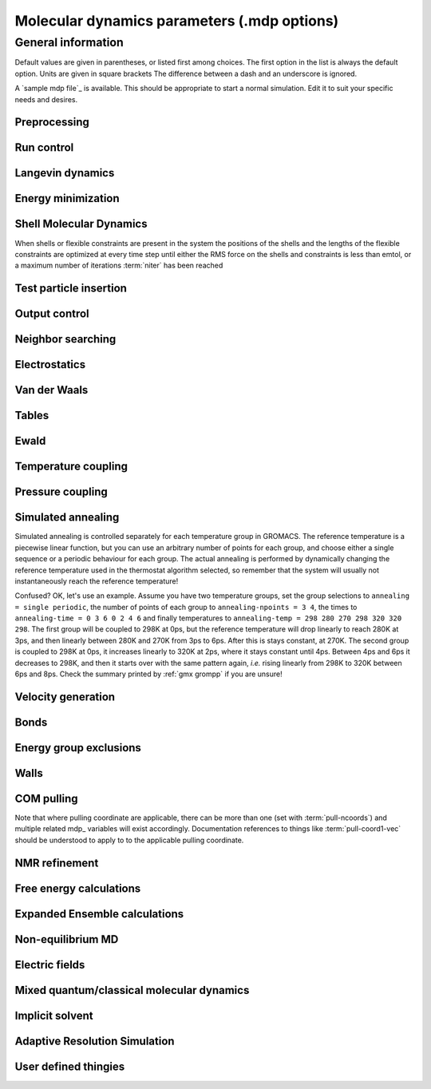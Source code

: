 Molecular dynamics parameters (.mdp options)
============================================

General information
-------------------
Default values are given in parentheses, or listed first among choices. The first option in the list is always the default option. Units are given in square brackets The difference between a dash and an underscore is ignored.

A `sample mdp file`_ is available. This should be appropriate to start a normal simulation. Edit it to suit your specific needs and desires.


Preprocessing
^^^^^^^^^^^^^

.. glossary::

    include
        directories to include in your topology. Format: ``-I/home/john/mylib -I../otherlib``

    define
        defines to pass to the preprocessor, default is no defines. You can use any defines to control options in your customized topology files. Options that act on existing top_ file mechanisms include

            ``-DFLEXIBLE`` will use flexible water instead of rigid water into your topology, this can be useful for normal mode analysis.

            ``-DPOSRES`` will trigger the inclusion of ``posre.itp`` into your topology, used for implementing position restraints.


Run control
^^^^^^^^^^^

.. glossary::

    integrator
        (Despite the name, this list includes algorithms that are not actually integrators over time. :term:`steep` and all entries following it are in this category)

        .. glossary::

            md
                A leap-frog algorithm for integrating Newton's equations of motion.

            md-vv
                A velocity Verlet algorithm for integrating Newton's equations of motion. For constant NVE simulations started from corresponding points in the same trajectory, the trajectories are analytically, but not binary, identical to the :term:`md` leap-frog integrator. The the kinetic energy, which is determined from the whole step velocities and is therefore slightly too high. The advantage of this integrator is more accurate, reversible Nose-Hoover and Parrinello-Rahman coupling integration based on Trotter expansion, as well as (slightly too small) full step velocity output. This all comes at the cost off extra computation, especially with constraints and extra communication in parallel. Note that for nearly all production simulations the :term:`md` integrator is accurate enough.

            md-vv-avek
                A velocity Verlet algorithm identical to :term:`md-vv`, except that the kinetic energy is determined as the average of the two half step kinetic energies as in the :term:`md` integrator, and this thus more accurate. With Nose-Hoover and/or Parrinello-Rahman coupling this comes with a slight increase in computational cost.

            sd
                An accurate and efficient leap-frog stochastic dynamics integrator. With constraints, coordinates needs to be constrained twice per integration step. Depending on the computational cost of the force calculation, this can take a significant part of the simulation time. The temperature for one or more groups of atoms (:term:`tc-grps`) is set with :term:`ref-t`, the inverse friction constant for each group is set with :term:`tau-t`. The parameter :term:`tcoupl` is ignored. The random generator is initialized with :term:`ld-seed`. When used as a thermostat, an appropriate value for :term:`tau-t` is 2 ps, since this results in a friction that is lower than the internal friction of water, while it is high enough to remove excess heat NOTE: temperature deviations decay twice as fast as with a Berendsen thermostat with the same :term:`tau-t`.

            sd2
                This used to be the default sd integrator, but is now deprecated. Four Gaussian random numbers are required per coordinate per step. With constraints, the temperature will be slightly too high.

            bd
                An Euler integrator for Brownian or position Langevin dynamics, the velocity is the force divided by a friction coefficient (:term:`bd-fric`) plus random thermal noise (:term:`ref-t`). When :term:`bd-fric` is 0, the friction coefficient for each particle is calculated as mass/ :term:`tau-t`, as for the integrator :term:`sd`. The random generator is initialized with :term:`ld-seed`.

            steep
                 A steepest descent algorithm for energy minimization. The maximum step size is :term:`emstep`, the tolerance is :term:`emtol`.

            cg
                 A conjugate gradient algorithm for energy minimization, the tolerance is :term:`emtol`. CG is more efficient when a steepest descent step is done every once in a while, this is determined by :term:`nstcgsteep`. For a minimization prior to a normal mode analysis, which requires a very high accuracy, GROMACS should be compiled in double precision.

            l-bfgs
                 A quasi-Newtonian algorithm for energy minimization according to the low-memory Broyden-Fletcher-Goldfarb-Shanno approach. In practice this seems to converge faster than Conjugate Gradients, but due to the correction steps necessary it is not (yet) parallelized.

            nm
                 Normal mode analysis is performed on the structure in the tpr_ file. GROMACS should be compiled in double precision.

            tpi
                 Test particle insertion. The last molecule in the topology is the test particle. A trajectory must be provided to ``mdrun -rerun``. This trajectory should not contain the molecule to be inserted. Insertions are performed :term:`nsteps` times in each frame at random locations and with random orientiations of the molecule. When :term:`nstlist` is larger than one, :term:`nstlist` insertions are performed in a sphere with radius :term:`rtpi` around a the same random location using the same neighborlist (and the same long-range energy when :term:`rvdw` or :term:`rcoulomb` > :term:`rlist`, which is only allowed for single-atom molecules). Since neighborlist construction is expensive, one can perform several extra insertions with the same list almost for free. The random seed is set with :term:`ld-seed`. The temperature for the Boltzmann weighting is set with :term:`ref-t`, this should match the temperature of the simulation of the original trajectory. Dispersion correction is implemented correctly for TPI. All relevant quantities are written to the file specified with ``mdrun -tpi``. The distribution of insertion energies is written to the file specified with ``mdrun -tpid``. No trajectory or energy file is written. Parallel TPI gives identical results to single-node TPI. For charged molecules, using PME with a fine grid is most accurate and also efficient, since the potential in the system only needs to be calculated once per frame.

            tpic
                Test particle insertion into a predefined cavity location. The procedure is the same as for :term:`tpi`, except that one coordinate extra is read from the trajectory, which is used as the insertion location. The molecule to be inserted should be centered at 0,0,0. Gromacs does not do this for you, since for different situations a different way of centering might be optimal. Also :term:`rtpi` sets the radius for the sphere around this location. Neighbor searching is done only once per frame, :term:`nstlist` is not used. Parallel :term:`tpic` gives identical results to single-rank :term:`tpic`.

    tinit
        (0) \[ps\]
        starting time for your run (only makes sense for time-based integrators)

    dt
        (0.001) \[ps\]
        time step for integration (only makes sense for time-based integrators)

    nsteps
        (0)
        maximum number of steps to integrate or minimize, -1 is no maximum

    init-step
        (0)
        The starting step. The time at an step i in a run is calculated as: t = :term:`tinit` + :term:`dt` * (:term:`init-step` + i). The free-energy lambda is calculated as: lambda = :term:`init-lambda` + :term:`delta-lambda` * (:term:`init-step` + i). Also non-equilibrium MD parameters can depend on the step number. Thus for exact restarts or redoing part of a run it might be necessary to set :term:`init-step` to the step number of the restart frame. :ref:`gmx convert-tpr` does this automatically.

    comm-mode
        Linear
            Remove center of mass translation

        Angular
            Remove center of mass translation and rotation around the center of mass

        None
            No restriction on the center of mass motion

    nstcomm
        (100) \[steps\]
        frequency for center of mass motion removal

    comm-grps
        group(s) for center of mass motion removal, default is the whole system


Langevin dynamics
^^^^^^^^^^^^^^^^^

.. glossary::

    bd-fric
        (0) \[amu ps-1\]
        Brownian dynamics friction coefficient. When :term:`bd-fric` is 0, the friction coefficient for each particle is calculated as mass/ :term:`tau-t`.

    ld-seed
        (-1) \[integer\]
        used to initialize random generator for thermal noise for stochastic and Brownian dynamics. When :term:`ld-seed` is set to -1, a pseudo random seed is used. When running BD or SD on multiple processors, each processor uses a seed equal to :term:`ld-seed` plus the processor number.


Energy minimization
^^^^^^^^^^^^^^^^^^^

.. glossary::

    emtol
        (10.0) \[kJ mol-1 nm-1\]
        the minimization is converged when the maximum force is smaller than this value

    emstep
        (0.01) \[nm\]
        initial step-size

    nstcgsteep
        (1000) \[steps\]
        frequency of performing 1 steepest descent step while doing conjugate gradient energy minimization.

    nbfgscorr
        (10)
        Number of correction steps to use for L-BFGS minimization. A higher number is (at least theoretically) more accurate, but slower.


Shell Molecular Dynamics
^^^^^^^^^^^^^^^^^^^^^^^^

When shells or flexible constraints are present in the system the positions of the shells and the lengths of the flexible constraints are optimized at every
time step until either the RMS force on the shells and constraints is less than emtol, or a maximum number of iterations :term:`niter` has been reached

.. glossary::

    emtol
        (10.0) \[kJ mol-1 nm-1\]
        the minimization is converged when the maximum force is smaller than this value. For shell MD this value should be 1.0 at most, but since the variable is used for energy minimization as well the default is 10.0.

    niter
        (20)
        maximum number of iterations for optimizing the shell positions and the flexible constraints.

    fcstep
        (0) \[ps^2\]
        the step size for optimizing the flexible constraints. Should be chosen as mu/(d2V/dq2) where mu is the reduced mass of two particles in a flexible constraint and d2V/dq2 is the second derivative of the potential in the constraint direction. Hopefully this number does not differ too much between the flexible constraints, as the number of iterations and thus the runtime is very sensitive to fcstep. Try several values!


Test particle insertion
^^^^^^^^^^^^^^^^^^^^^^^

.. glossary::
    rtpi
        (0.05) \[nm\]
        the test particle insertion radius, see integrators :term:`tpi` and :term:`tpic`


Output control
^^^^^^^^^^^^^^

.. glossary::

    nstxout
        (0) \[steps\]
        number of steps that elapse between writing coordinates to output trajectory file, the last coordinates are always written

    nstvout
        (0) \[steps\]
        number of steps that elapse between writing velocities to output trajectory, the last velocities are always written

    nstfout
        (0) \[steps\]
        number of steps that elapse between writing forces to output trajectory.

    nstlog
        (1000) \[steps\]
        number of steps that elapse between writing energies to the log file, the last energies are always written

    nstcalcenergy
        (100)
        number of steps that elapse between calculating the energies, 0 is never. This option is only relevant with dynamics. With a twin-range cut-off setup :term:`nstcalcenergy` should be equal to or a multiple of :term:`nstlist`. This option affects the performance in parallel simulations, because calculating energies requires global communication between all processes which can become a bottleneck at high parallelization.

    nstenergy
        (1000) \[steps\]
        number of steps that else between writing energies to energy file, the last energies are always written, should be a multiple of :term:`nstcalcenergy`. Note that the exact sums and fluctuations over all MD steps modulo :term:`nstcalcenergy` are stored in the energy file, so :ref:`gmx energy` can report exact energy averages and fluctuations also when :term:`nstenergy` > 1

    nstxout-compressed
        (0) \[steps\]
        number of steps that elapse between writing position coordinates using lossy compression

    compressed-x-precision
        (1000) \[real\]
        precision with which to write to the compressed trajectory file

    compressed-x-grps
        group(s) to write to the compressed trajectory file, by default the whole system is written (if :term:`nstxout-compressed` > 0)

    energygrps
        group(s) to write to energy file


Neighbor searching
^^^^^^^^^^^^^^^^^^

.. glossary::

    cutoff-scheme

        .. glossary::

            Verlet
                Generate a pair list with buffering. The buffer size is automatically set based on :term:`verlet-buffer-tolerance`, unless this is set to -1, in which case :term:`rlist` will be used. This option has an explicit, exact cut-off at :term:`rvdw` equal to :term:`rcoulomb`. Currently only cut-off, reaction-field, PME electrostatics and plain LJ are supported. Some :ref:`gmx mdrun` functionality is not yet supported with the :term:`Verlet` scheme, but :ref:`gmx grompp` checks for this. Native GPU acceleration is only supported with :term:`Verlet`. With GPU-accelerated PME or with separate PME ranks, :ref:`gmx mdrun` will automatically tune the CPU/GPU load balance by scaling :term:`rcoulomb` and the grid spacing. This can be turned off with ``mdrun -notunepme``. :term:`Verlet` is faster than :term:`group` when there is no water, or if :term:`group` would use a pair-list buffer to conserve energy.

            group
                Generate a pair list for groups of atoms. These groups correspond to the charge groups in the topology. This was the only cut-off treatment scheme before version 4.6, and is **deprecated in 5.0**. There is no explicit buffering of the pair list. This enables efficient force calculations for water, but energy is only conserved when a buffer is explicitly added.

    nstlist
        \(10) \[steps\]

        >0
            Frequency to update the neighbor list (and the long-range forces, when using twin-range cut-offs). When this is 0, the neighbor list is made only once. With energy minimization the neighborlist will be updated for every energy evaluation when :term:`nstlist` is greater than 0. With :term:`Verlet` and :term:`verlet-buffer-tolerance` set, :term:`nstlist` is actually a minimum value and :ref:`gmx mdrun` might increase it, unless it is set to 1. With parallel simulations and/or non-bonded force calculation on the GPU, a value of 20 or 40 often gives the best performance. With :term:`group` and non-exact cut-off's, :term:`nstlist` will affect the accuracy of your simulation and it can not be chosen freely.

        0
            The neighbor list is only constructed once and never updated. This is mainly useful for vacuum simulations in which all particles see each other.

        <0
            Unused.

    nstcalclr
        (-1) \[steps\]
        Controls the period between calculations of long-range forces when using the group cut-off scheme.

        1
            Calculate the long-range forces every single step. This is useful to have separate neighbor lists with buffers for electrostatics and Van der Waals interactions, and in particular it makes it possible to have the Van der Waals cutoff longer than electrostatics (useful *e.g.* with PME). However, there is no point in having identical long-range cutoffs for both interaction forms and update them every step - then it will be slightly faster to put everything in the short-range list.

        >1
            Calculate the long-range forces every :term:`nstcalclr` steps and use a multiple-time-step integrator to combine forces. This can now be done more frequently than :term:`nstlist` since the lists are stored, and it might be a good idea *e.g.* for Van der Waals interactions that vary slower than electrostatics.

        \-1
            Calculate long-range forces on steps where neighbor searching is performed. While this is the default value, you might want to consider updating the long-range forces more frequently.

        Note that twin-range force evaluation might be enabled automatically by PP-PME load balancing. This is done in order to maintain the chosen Van der Waals interaction radius even if the load balancing is changing the electrostatics cutoff. If the mdp_ file already specifies twin-range interactions (*e.g.* to evaluate Lennard-Jones interactions with a longer cutoff than the PME electrostatics every 2-3 steps), the load balancing will have also a small effect on Lennard-Jones, since the short-range cutoff (inside which forces are evaluated every step) is changed.

    ns-type
        grid
            Make a grid in the box and only check atoms in neighboring grid cells when constructing a new neighbor list every :term:`nstlist` steps. In large systems grid search is much faster than simple search.

        simple
            Check every atom in the box when constructing a new neighbor list every :term:`nstlist` steps (only with :term:`group` cut-off scheme).

    pbc
        xyz
            Use periodic boundary conditions in all directions.

        no
            Use no periodic boundary conditions, ignore the box. To simulate without cut-offs, set all cut-offs and :term:`nstlist` to 0. For best performance without cut-offs on a single MPI rank, set :term:`nstlist` to zero and :term:`ns-type` =simple.

        xy
            Use periodic boundary conditions in x and y directions only. This works only with :term:`ns-type` =grid and can be used in combination with walls_. Without walls or with only one wall the system size is infinite in the z direction. Therefore pressure coupling or Ewald summation methods can not be used. These disadvantages do not apply when two walls are used.

    periodic-molecules
        no
            molecules are finite, fast molecular PBC can be used

        yes
            for systems with molecules that couple to themselves through the periodic boundary conditions, this requires a slower PBC algorithm and molecules are not made whole in the output

    verlet-buffer-tolerance
        (0.005) \[kJ/mol/ps\]
        Useful only with the :term:`Verlet` :term:`cutoff-scheme`. This sets the maximum allowed error for pair interactions per particle caused by the Verlet buffer, which indirectly sets :term:`rlist`. As both :term:`nstlist` and the Verlet buffer size are fixed (for performance reasons), particle pairs not in the pair list can occasionally get within the cut-off distance during :term:`nstlist` -1 steps. This causes very small jumps in the energy. In a constant-temperature ensemble, these very small energy jumps can be estimated for a given cut-off and :term:`rlist`. The estimate assumes a homogeneous particle distribution, hence the errors might be slightly underestimated for multi-phase systems. For longer pair-list life-time (:term:`nstlist` -1) * :term:`dt` the buffer is overestimated, because the interactions between particles are ignored. Combined with cancellation of errors, the actual drift of the total energy is usually one to two orders of magnitude smaller. Note that the generated buffer size takes into account that the GROMACS pair-list setup leads to a reduction in the drift by a factor 10, compared to a simple particle-pair based list. Without dynamics (energy minimization etc.), the buffer is 5% of the cut-off. For NVE simulations the initial temperature is used, unless this is zero, in which case a buffer of 10% is used. For NVE simulations the tolerance usually needs to be lowered to achieve proper energy conservation on the nanosecond time scale. To override the automated buffer setting, use :term:`verlet-buffer-tolerance` =-1 and set :term:`rlist` manually.

    rlist
        (1) \[nm\]
        Cut-off distance for the short-range neighbor list. With the :term:`Verlet` :term:`cutoff-scheme`, this is by default set by the :term:`verlet-buffer-tolerance` option and the value of :term:`rlist` is ignored.

    rlistlong
        (-1) \[nm\]
        Cut-off distance for the long-range neighbor list. This parameter is only relevant for a twin-range cut-off setup with switched potentials. In that case a buffer region is required to account for the size of charge groups. In all other cases this parameter is automatically set to the longest cut-off distance.


Electrostatics
^^^^^^^^^^^^^^

.. glossary::

    coulombtype

        .. glossary::

            Cut-off
                Twin range cut-offs with neighborlist cut-off :term:`rlist` and Coulomb cut-off :term:`rcoulomb`, where :term:`rcoulomb` >= :term:`rlist`.

            Ewald
                Classical Ewald sum electrostatics. The real-space cut-off :term:`rcoulomb` should be equal to :term:`rlist`. Use *e.g.* :term:`rlist` =0.9, :term:`rcoulomb` =0.9. The highest magnitude of wave vectors used in reciprocal space is controlled by :term:`fourierspacing`. The relative accuracy of direct/reciprocal space is controlled by :term:`ewald-rtol`.
                NOTE: Ewald scales as O(N^3/2) and is thus extremely slow for large systems. It is included mainly for reference - in most cases PME will perform much better.

            PME
                Fast smooth Particle-Mesh Ewald (SPME) electrostatics. Direct space is similar to the Ewald sum, while the reciprocal part is performed with FFTs. Grid dimensions are controlled with :term:`fourierspacing` and the interpolation order with :term:`pme-order`. With a grid spacing of 0.1 nm and cubic interpolation the electrostatic forces have an accuracy of 2-3*10^-4. Since the error from the vdw-cutoff is larger than this you might try 0.15 nm. When running in parallel the interpolation parallelizes better than the FFT, so try decreasing grid dimensions while increasing interpolation.

            P3M-AD
                Particle-Particle Particle-Mesh algorithm with analytical derivative for for long range electrostatic interactions. The method and code is identical to SPME, except that the influence function is optimized for the grid. This gives a slight increase in accuracy.

            Reaction-Field
                Reaction field electrostatics with Coulomb cut-off :term:`rcoulomb`, where :term:`rcoulomb` >= :term:`rlist`. The dielectric constant beyond the cut-off is :term:`epsilon-rf`. The dielectric constant can be set to infinity by setting :term:`epsilon-rf` =0.

            Generalized-Reaction-Field
                Generalized reaction field with Coulomb cut-off :term:`rcoulomb`, where :term:`rcoulomb` >= :term:`rlist`. The dielectric constant beyond the cut-off is :term:`epsilon-rf`. The ionic strength is computed from the number of charged (*i.e.* with non zero charge) charge groups. The temperature for the GRF potential is set with :term:`ref-t`.

            Reaction-Field-zero
                In GROMACS, normal reaction-field electrostatics with :term:`cutoff-scheme` = :term:`group` leads to bad energy conservation. :term:`Reaction-Field-zero` solves this by making the potential zero beyond the cut-off. It can only be used with an infinite dielectric constant (:term:`epsilon-rf` =0), because only for that value the force vanishes at the cut-off. :term:`rlist` should be 0.1 to 0.3 nm larger than :term:`rcoulomb` to accommodate for the size of charge groups and diffusion between neighbor list updates. This, and the fact that table lookups are used instead of analytical functions make :term:`Reaction-Field-zero` computationally more expensive than normal reaction-field.

            Reaction-Field-nec
                The same as :term:`Reaction-Field`, but implemented as in GROMACS versions before 3.3. No reaction-field correction is applied to excluded atom pairs and self pairs. The 1-4 interactions are calculated using a reaction-field. The missing correction due to the excluded pairs that do not have a 1-4 interaction is up to a few percent of the total electrostatic energy and causes a minor difference in the forces and the pressure.

            Shift
                Analogous to Shift for :term:`vdwtype`. You might want to use :term:`Reaction-Field-zero` instead, which has a similar potential shape, but has a physical interpretation and has better energies due to the exclusion correction terms.

            Encad-Shift
                The Coulomb potential is decreased over the whole range, using the definition from the Encad simulation package.

            Switch
                Analogous to Switch for :term:`vdwtype`. Switching the Coulomb potential can lead to serious artifacts, advice: use :term:`Reaction-Field-zero` instead.

            User
                :ref:`gmx mdrun` will now expect to find a file ``table.xvg`` with user-defined potential functions for repulsion, dispersion and Coulomb. When pair interactions are present, :ref:`gmx mdrun` also expects to find a file ``tablep.xvg`` for the pair interactions. When the same interactions should be used for non-bonded and pair interactions the user can specify the same file name for both table files. These files should contain 7 columns: the ``x`` value, ``f(x)``, ``-f'(x)``, ``g(x)``, ``-g'(x)``, ``h(x)``, ``-h'(x)``, where ``f(x)`` is the Coulomb function, ``g(x)`` the dispersion function and ``h(x)`` the repulsion function. When :term:`vdwtype` is not set to User the values for ``g``, ``-g'``, ``h`` and ``-h'`` are ignored. For the non-bonded interactions ``x`` values should run from 0 to the largest cut-off distance + :term:`table-extension` and should be uniformly spaced. For the pair interactions the table length in the file will be used. The optimal spacing, which is used for non-user tables, is ``0.002 nm`` when you run in mixed precision or ``0.0005 nm`` when you run in double precision. The function value at ``x=0`` is not important. More information is in the printed manual.

            PME-Switch
                A combination of PME and a switch function for the direct-space part (see above). :term:`rcoulomb` is allowed to be smaller than :term:`rlist`. This is mainly useful constant energy simulations (note that using PME with :term:`cutoff-scheme` = :term:`Verlet` will be more efficient).

            PME-User
                A combination of PME and user tables (see above). :term:`rcoulomb` is allowed to be smaller than :term:`rlist`. The PME mesh contribution is subtracted from the user table by :ref:`gmx mdrun`. Because of this subtraction the user tables should contain about 10 decimal places.

            PME-User-Switch
                A combination of PME-User and a switching function (see above). The switching function is applied to final particle-particle interaction, *i.e.* both to the user supplied function and the PME Mesh correction part.

    coulomb-modifier
        Potential-shift-Verlet
            Selects Potential-shift with the Verlet cutoff-scheme, as it is (nearly) free; selects None with the group cutoff-scheme.

        Potential-shift
            Shift the Coulomb potential by a constant such that it is zero at the cut-off. This makes the potential the integral of the force. Note that this does not affect the forces or the sampling.

        None
            Use an unmodified Coulomb potential. With the group scheme this means no exact cut-off is used, energies and forces are calculated for all pairs in the neighborlist.

    rcoulomb-switch
        (0) \[nm\]
        where to start switching the Coulomb potential, only relevant when force or potential switching is used

    rcoulomb
        (1) \[nm\]
        distance for the Coulomb cut-off

    epsilon-r
        (1)
        The relative dielectric constant. A value of 0 means infinity.

    epsilon-rf
        (0)
        The relative dielectric constant of the reaction field. This is only used with reaction-field electrostatics. A value of 0 means infinity.


Van der Waals
^^^^^^^^^^^^^

.. glossary::

    vdwtype
        Cut-off
            Twin range cut-offs with neighbor list cut-off :term:`rlist` and VdW cut-off :term:`rvdw`, where :term:`rvdw` >= :term:`rlist`.

        PME
            Fast smooth Particle-mesh Ewald (SPME) for VdW interactions. The grid dimensions are controlled with :term:`fourierspacing` in the same way as for electrostatics, and the interpolation order is controlled with :term:`pme-order`. The relative accuracy of direct/reciprocal space is controlled by :term:`ewald-rtol-lj`, and the specific combination rules that are to be used by the reciprocal routine are set using :term:`lj-pme-comb-rule`.

        Shift
            This functionality is deprecated and replaced by :term:`vdw-modifier` = Force-switch. The LJ (not Buckingham) potential is decreased over the whole range and the forces decay smoothly to zero between :term:`rvdw-switch` and :term:`rvdw`. The neighbor search cut-off :term:`rlist` should be 0.1 to 0.3 nm larger than :term:`rvdw` to accommodate for the size of charge groups and diffusion between neighbor list updates.

        Switch
            This functionality is deprecated and replaced by :term:`vdw-modifier` = Potential-switch. The LJ (not Buckingham) potential is normal out to :term:`rvdw-switch`, after which it is switched off to reach zero at :term:`rvdw`. Both the potential and force functions are continuously smooth, but be aware that all switch functions will give rise to a bulge (increase) in the force (since we are switching the potential). The neighbor search cut-off :term:`rlist` should be 0.1 to 0.3 nm larger than :term:`rvdw` to accommodate for the size of charge groups and diffusion between neighbor list updates.

        Encad-Shift
            The LJ (not Buckingham) potential is decreased over the whole range, using the definition from the Encad simulation package.

        User
            See user for :term:`coulombtype`. The function value at zero is not important. When you want to use LJ correction, make sure that :term:`rvdw` corresponds to the cut-off in the user-defined function. When :term:`coulombtype` is not set to User the values for the ``f`` and ``-f'`` columns are ignored.

    vdw-modifier
        Potential-shift-Verlet
            Selects Potential-shift with the Verlet cutoff-scheme, as it is (nearly) free; selects None with the group cutoff-scheme.

        Potential-shift
            Shift the Van der Waals potential by a constant such that it is zero at the cut-off. This makes the potential the integral of the force. Note that this does not affect the forces or the sampling.

        None
            Use an unmodified Van der Waals potential. With the group scheme this means no exact cut-off is used, energies and forces are calculated for all pairs in the neighborlist.

        Force-switch
            Smoothly switches the forces to zero between :term:`rvdw-switch` and :term:`rvdw`. This shifts the potential shift over the whole range and switches it to zero at the cut-off. Note that this is more expensive to calculate than a plain cut-off and it is not required for energy conservation, since Potential-shift conserves energy just as well.

        Potential-switch
            Smoothly switches the potential to zero between :term:`rvdw-switch` and :term:`rvdw`. Note that this introduces articifically large forces in the switching region and is much more expensive to calculate. This option should only be used if the force field you are using requires this.

    rvdw-switch
        (0) \[nm\]
        where to start switching the LJ force and possibly the potential, only relevant when force or potential switching is used

    rvdw
        (1) \[nm\]
        distance for the LJ or Buckingham cut-off

    DispCorr
        no
            don't apply any correction

        EnerPres
            apply long range dispersion corrections for Energy and Pressure

        Ener
            apply long range dispersion corrections for Energy only


Tables
^^^^^^

.. glossary::

    table-extension
        (1) \[nm\]
        Extension of the non-bonded potential lookup tables beyond the largest cut-off distance. The value should be large enough to account for charge group sizes and the diffusion between neighbor-list updates. Without user defined potential the same table length is used for the lookup tables for the 1-4 interactions, which are always tabulated irrespective of the use of tables for the non-bonded interactions. The value of :term:`table-extension` in no way affects the values of :term:`rlist`, :term:`rcoulomb`, or :term:`rvdw`.

    energygrp-table
        When user tables are used for electrostatics and/or VdW, here one can give pairs of energy groups for which seperate user tables should be used. The two energy groups will be appended to the table file name, in order of their definition in :term:`energygrps`, seperated by underscores. For example, if ``energygrps = Na Cl Sol`` and ``energygrp-table = Na Na Na Cl``, :ref:`gmx mdrun` will read ``table_Na_Na.xvg`` and ``table_Na_Cl.xvg`` in addition to the normal ``table.xvg`` which will be used for all other energy group pairs.


Ewald
^^^^^

.. glossary::

    fourierspacing
        (0.12) \[nm\]
        For ordinary Ewald, the ratio of the box dimensions and the spacing determines a lower bound for the number of wave vectors to use in each (signed) direction. For PME and P3M, that ratio determines a lower bound for the number of Fourier-space grid points that will be used along that axis. In all cases, the number for each direction can be overridden by entering a non-zero value for that :term:`fourier-nx` direction. For optimizing the relative load of the particle-particle interactions and the mesh part of PME, it is useful to know that the accuracy of the electrostatics remains nearly constant when the Coulomb cut-off and the PME grid spacing are scaled by the same factor.

    fourier-nx
    fourier-ny
    fourier-nz
        (0)
        Highest magnitude of wave vectors in reciprocal space when using Ewald.
        Grid size when using PME or P3M. These values override :term:`fourierspacing` per direction. The best choice is powers of 2, 3, 5 and 7. Avoid large primes.

    pme-order
        (4)
        Interpolation order for PME. 4 equals cubic interpolation. You might try 6/8/10 when running in parallel and simultaneously decrease grid dimension.

    ewald-rtol
        (1e-5)
        The relative strength of the Ewald-shifted direct potential at :term:`rcoulomb` is given by :term:`ewald-rtol`. Decreasing this will give a more accurate direct sum, but then you need more wave vectors for the reciprocal sum.

    ewald-rtol-lj
        (1e-3)
        When doing PME for VdW-interactions, :term:`ewald-rtol-lj` is used to control the relative strength of the dispersion potential at :term:`rvdw` in the same way as :term:`ewald-rtol` controls the electrostatic potential.

    lj-pme-comb-rule
        (Geometric)
        The combination rules used to combine VdW-parameters in the reciprocal part of LJ-PME. Geometric rules are much faster than Lorentz-Berthelot and usually the recommended choice, even when the rest of the force field uses the Lorentz-Berthelot rules.

        Geometric
            Apply geometric combination rules

        Lorentz-Berthelot
            Apply Lorentz-Berthelot combination rules

    ewald-geometry
        3d
            The Ewald sum is performed in all three dimensions.

        3dc
            The reciprocal sum is still performed in 3D, but a force and potential correction applied in the `z` dimension to produce a pseudo-2D summation. If your system has a slab geometry in the `x-y` plane you can try to increase the `z`-dimension of the box (a box height of 3 times the slab height is usually ok) and use this option.

    epsilon-surface
        (0)
        This controls the dipole correction to the Ewald summation in 3D. The default value of zero means it is turned off. Turn it on by setting it to the value of the relative permittivity of the imaginary surface around your infinite system. Be careful - you shouldn't use this if you have free mobile charges in your system. This value does not affect the slab 3DC variant of the long range corrections.


Temperature coupling
^^^^^^^^^^^^^^^^^^^^

.. glossary::

    tcoupl
        no
            No temperature coupling.

        berendsen
            Temperature coupling with a Berendsen-thermostat to a bath with temperature :term:`ref-t`, with time constant :term:`tau-t`. Several groups can be coupled separately, these are specified in the :term:`tc-grps` field separated by spaces.

        nose-hoover
            Temperature coupling using a Nose-Hoover extended ensemble. The reference temperature and coupling groups are selected as above, but in this case :term:`tau-t` controls the period of the temperature fluctuations at equilibrium, which is slightly different from a relaxation time. For NVT simulations the conserved energy quantity is written to energy and log file.

        andersen
            Temperature coupling by randomizing a fraction of the particles at each timestep. Reference temperature and coupling groups are selected as above. :term:`tau-t` is the average time between randomization of each molecule. Inhibits particle dynamics somewhat, but little or no ergodicity issues. Currently only implemented with velocity Verlet, and not implemented with constraints.

        andersen-massive
            Temperature coupling by randomizing all particles at infrequent timesteps. Reference temperature and coupling groups are selected as above. :term:`tau-t` is the time between randomization of all molecules. Inhibits particle dynamics somewhat, but little or no ergodicity issues. Currently only implemented with velocity Verlet.

        v-rescale
            Temperature coupling using velocity rescaling with a stochastic term (JCP 126, 014101). This thermostat is similar to Berendsen coupling, with the same scaling using :term:`tau-t`, but the stochastic term ensures that a proper canonical ensemble is generated. The random seed is set with :term:`ld-seed`. This thermostat works correctly even for :term:`tau-t` =0. For NVT simulations the conserved energy quantity is written to the energy and log file.

    nsttcouple
        (-1)
        The frequency for coupling the temperature. The default value of -1 sets :term:`nsttcouple` equal to :term:`nstlist`, unless :term:`nstlist` <=0, then a value of 10 is used. For velocity Verlet integrators :term:`nsttcouple` is set to 1.

    nh-chain-length
        (10)
        The number of chained Nose-Hoover thermostats for velocity Verlet integrators, the leap-frog :term:`md` integrator only supports 1. Data for the NH chain variables is not printed to the edr_ file, but can be using the ``GMX_NOSEHOOVER_CHAINS`` environment variable

    tc-grps
        groups to couple to separate temperature baths

    tau-t
        \[ps\]
        time constant for coupling (one for each group in :term:`tc-grps`), -1 means no temperature coupling

    ref-t
        \[K\]
        reference temperature for coupling (one for each group in :term:`tc-grps`)


Pressure coupling
^^^^^^^^^^^^^^^^^

.. glossary::

    pcoupl
        no
            No pressure coupling. This means a fixed box size.

        berendsen
            Exponential relaxation pressure coupling with time constant :term:`tau-p`. The box is scaled every timestep. It has been argued that this does not yield a correct thermodynamic ensemble, but it is the most efficient way to scale a box at the beginning of a run.

        Parrinello-Rahman
            Extended-ensemble pressure coupling where the box vectors are subject to an equation of motion. The equation of motion for the atoms is coupled to this. No instantaneous scaling takes place. As for Nose-Hoover temperature coupling the time constant :term:`tau-p` is the period of pressure fluctuations at equilibrium. This is probably a better method when you want to apply pressure scaling during data collection, but beware that you can get very large oscillations if you are starting from a different pressure. For simulations where the exact fluctation of the NPT ensemble are important, or if the pressure coupling time is very short it may not be appropriate, as the previous time step pressure is used in some steps of the GROMACS implementation for the current time step pressure.

        MTTK
            Martyna-Tuckerman-Tobias-Klein implementation, only useable with :term:`md-vv` or :term:`md-vv-avek`, very similar to Parrinello-Rahman. As for Nose-Hoover temperature coupling the time constant :term:`tau-p` is the period of pressure fluctuations at equilibrium. This is probably a better method when you want to apply pressure scaling during data collection, but beware that you can get very large oscillations if you are starting from a different pressure. Currently (as of version 5.1), it only supports isotropic scaling, and only works without constraints.

    pcoupltype
        isotropic
            Isotropic pressure coupling with time constant :term:`tau-p`. The compressibility and reference pressure are set with :term:`compressibility` and :term:`ref-p`, one value is needed.

        semiisotropic
            Pressure coupling which is isotropic in the ``x`` and ``y`` direction, but different in the ``z`` direction. This can be useful for membrane simulations. 2 values are needed for ``x/y`` and ``z`` directions respectively.

        anisotropic
            Idem, but 6 values are needed for ``xx``, ``yy``, ``zz``, ``xy/yx``, ``xz/zx`` and ``yz/zy`` components, respectively. When the off-diagonal compressibilities are set to zero, a rectangular box will stay rectangular. Beware that anisotropic scaling can lead to extreme deformation of the simulation box.

        surface-tension
            Surface tension coupling for surfaces parallel to the xy-plane. Uses normal pressure coupling for the `z`-direction, while the surface tension is coupled to the `x/y` dimensions of the box. The first :term:`ref-p` value is the reference surface tension times the number of surfaces ``bar nm``, the second value is the reference `z`-pressure ``bar``. The two :term:`compressibility` values are the compressibility in the `x/y` and `z` direction respectively. The value for the `z`-compressibility should be reasonably accurate since it influences the convergence of the surface-tension, it can also be set to zero to have a box with constant height.

    nstpcouple
        (-1)
        The frequency for coupling the pressure. The default value of -1 sets :term:`nstpcouple` equal to :term:`nstlist`, unless :term:`nstlist` <=0, then a value of 10 is used. For velocity Verlet integrators :term:`nstpcouple` is set to 1.

    tau-p
        (1) \[ps\]
        time constant for coupling

    compressibility
        \[bar^-1\]
        compressibility (NOTE: this is now really in bar-1) For water at 1 atm and 300 K the compressibility is 4.5e-5 bar^-1.

    ref-p
        \[bar\]
        reference pressure for coupling

    refcoord-scaling
        no
            The reference coordinates for position restraints are not modified. Note that with this option the virial and pressure will depend on the absolute positions of the reference coordinates.

        all
            The reference coordinates are scaled with the scaling matrix of the pressure coupling.

        com
            Scale the center of mass of the reference coordinates with the scaling matrix of the pressure coupling. The vectors of each reference coordinate to the center of mass are not scaled. Only one COM is used, even when there are multiple molecules with position restraints. For calculating the COM of the reference coordinates in the starting configuration, periodic boundary conditions are not taken into account.


Simulated annealing
^^^^^^^^^^^^^^^^^^^

Simulated annealing is controlled separately for each temperature group in GROMACS. The reference temperature is a piecewise linear function, but you can use an arbitrary number of points for each group, and choose either a single sequence or a periodic behaviour for each group. The actual annealing is performed by dynamically changing the reference temperature used in the thermostat algorithm selected, so remember that the system will usually not instantaneously reach the reference temperature!

.. glossary::

    annealing
        Type of annealing for each temperature group

        no
             No simulated annealing - just couple to reference temperature value.

        single
             A single sequence of annealing points. If your simulation is longer than the time of the last point, the temperature will be coupled to this constant value after the annealing sequence has reached the last time point.

        periodic
             The annealing will start over at the first reference point once the last reference time is reached. This is repeated until the simulation ends.

    annealing-npoints
         A list with the number of annealing reference/control points used for each temperature group. Use 0 for groups that are not annealed. The number of entries should equal the number of temperature groups.

    annealing-time
        List of times at the annealing reference/control points for each group. If you are using periodic annealing, the times will be used modulo the last value, *i.e.* if the values are 0, 5, 10, and 15, the coupling will restart at the 0ps value after 15ps, 30ps, 45ps, etc. The number of entries should equal the sum of the numbers given in :term:`annealing-npoints`.

    annealing-temp
        List of temperatures at the annealing reference/control points for each group. The number of entries should equal the sum of the numbers given in :term:`annealing-npoints`.

Confused? OK, let's use an example. Assume you have two temperature groups, set the group selections to ``annealing = single periodic``, the number of points of each group to ``annealing-npoints = 3 4``, the times to ``annealing-time = 0 3 6 0 2 4 6`` and finally temperatures to ``annealing-temp = 298 280 270 298 320 320 298``. The first group will be coupled to 298K at 0ps, but the reference temperature will drop linearly to reach 280K at 3ps, and then linearly between 280K and 270K from 3ps to 6ps. After this is stays constant, at 270K. The second group is coupled to 298K at 0ps, it increases linearly to 320K at 2ps, where it stays constant until 4ps. Between 4ps and 6ps it decreases to 298K, and then it starts over with the same pattern again, *i.e.* rising linearly from 298K to 320K between 6ps and 8ps. Check the summary printed by :ref:`gmx grompp` if you are unsure!


Velocity generation
^^^^^^^^^^^^^^^^^^^

.. glossary::

    gen-vel
        no
        Do not generate velocities. The velocities are set to zero when there are no velocities in the input structure file.

        yes
        Generate velocities in :ref:`gmx grompp` according to a Maxwell distribution at temperature :term:`gen-temp`, with random seed :term:`gen-seed`. This is only meaningful with integrator :term:`md`.

    gen-temp
        (300) \[K\]
        temperature for Maxwell distribution

    gen-seed
        (-1) \[integer\]
        used to initialize random generator for random velocities, when :term:`gen-seed` is set to -1, a pseudo random seed is used.


Bonds
^^^^^

.. glossary::

    constraints
        none
            No constraints except for those defined explicitly in the topology, *i.e.* bonds are represented by a harmonic (or other) potential or a Morse potential (depending on the setting of :term:`morse`) and angles by a harmonic (or other) potential.

        h-bonds
            Convert the bonds with H-atoms to constraints.

        all-bonds
            Convert all bonds to constraints.

        h-angles
            Convert all bonds and additionally the angles that involve H-atoms to bond-constraints.

        all-angles
            Convert all bonds and angles to bond-constraints.

    constraint-algorithm
        LINCS
            LINear Constraint Solver. With domain decomposition the parallel version P-LINCS is used. The accuracy in set with :term:`lincs-order`, which sets the number of matrices in the expansion for the matrix inversion. After the matrix inversion correction the algorithm does an iterative correction to compensate for lengthening due to rotation. The number of such iterations can be controlled with :term:`lincs-iter`. The root mean square relative constraint deviation is printed to the log file every :term:`nstlog` steps. If a bond rotates more than :term:`lincs-warnangle` in one step, a warning will be printed both to the log file and to ``stderr``. LINCS should not be used with coupled angle constraints.

        SHAKE
            SHAKE is slightly slower and less stable than LINCS, but does work with angle constraints. The relative tolerance is set with :term:`shake-tol`, 0.0001 is a good value for "normal" MD. SHAKE does not support constraints between atoms on different nodes, thus it can not be used with domain decompositon when inter charge-group constraints are present. SHAKE can not be used with energy minimization.

    continuation
        This option was formerly known as unconstrained-start.

        no
            apply constraints to the start configuration and reset shells

        yes
            do not apply constraints to the start configuration and do not reset shells, useful for exact coninuation and reruns

    shake-tol
        (0.0001)
        relative tolerance for SHAKE

    lincs-order
        (4)
        Highest order in the expansion of the constraint coupling matrix. When constraints form triangles, an additional expansion of the same order is applied on top of the normal expansion only for the couplings within such triangles. For "normal" MD simulations an order of 4 usually suffices, 6 is needed for large time-steps with virtual sites or BD. For accurate energy minimization an order of 8 or more might be required. With domain decomposition, the cell size is limited by the distance spanned by :term:`lincs-order` +1 constraints. When one wants to scale further than this limit, one can decrease :term:`lincs-order` and increase :term:`lincs-iter`, since the accuracy does not deteriorate when (1+ :term:`lincs-iter` )* :term:`lincs-order` remains constant.

    lincs-iter
        (1)
        Number of iterations to correct for rotational lengthening in LINCS. For normal runs a single step is sufficient, but for NVE runs where you want to conserve energy accurately or for accurate energy minimization you might want to increase it to 2.

    lincs-warnangle
        (30) \[degrees\]
        maximum angle that a bond can rotate before LINCS will complain

    morse
        no
            bonds are represented by a harmonic potential

        yes
            bonds are represented by a Morse potential


Energy group exclusions
^^^^^^^^^^^^^^^^^^^^^^^

.. glossary::

    energygrp-excl:
        Pairs of energy groups for which all non-bonded interactions are excluded. An example: if you have two energy groups ``Protein`` and ``SOL``, specifying ``energygrp-excl = Protein Protein  SOL SOL`` would give only the non-bonded interactions between the protein and the solvent. This is especially useful for speeding up energy calculations with ``mdrun -rerun`` and for excluding interactions within frozen groups.


Walls
^^^^^

.. glossary::

    nwall
        (0)
        When set to 1 there is a wall at ``z=0``, when set to 2 there is also a wall at ``z=z-box``. Walls can only be used with :term:`pbc` ``=xy``. When set to 2 pressure coupling and Ewald summation can be used (it is usually best to use semiisotropic pressure coupling with the ``x/y`` compressibility set to 0, as otherwise the surface area will change). Walls interact wit the rest of the system through an optional :term:`wall-atomtype`. Energy groups ``wall0`` and ``wall1`` (for :term:`nwall` =2) are added automatically to monitor the interaction of energy groups with each wall. The center of mass motion removal will be turned off in the ``z``-direction.

    wall-atomtype
        the atom type name in the force field for each wall. By (for example) defining a special wall atom type in the topology with its own combination rules, this allows for independent tuning of the interaction of each atomtype with the walls.

    wall-type
        9-3
            LJ integrated over the volume behind the wall: 9-3 potential

        10-4
            LJ integrated over the wall surface: 10-4 potential

        12-6
            direct LJ potential with the ``z`` distance from the wall

    table
        user defined potentials indexed with the ``z`` distance from the wall, the tables are read analogously to the :term:`energygrp-table` option, where the first name is for a "normal" energy group and the second name is ``wall0`` or ``wall1``, only the dispersion and repulsion columns are used

    wall-r-linpot
        (-1) \[nm\]
        Below this distance from the wall the potential is continued linearly and thus the force is constant. Setting this option to a postive value is especially useful for equilibration when some atoms are beyond a wall. When the value is <=0 (<0 for :term:`wall-type` =table), a fatal error is generated when atoms are beyond a wall.

    wall-density
        \[nm^-3/nm^-2\]
        the number density of the atoms for each wall for wall types 9-3 and 10-4

    wall-ewald-zfac
        (3)
        The scaling factor for the third box vector for Ewald summation only, the minimum is 2. Ewald summation can only be used with :term:`nwall` =2, where one should use :term:`ewald-geometry` ``=3dc``. The empty layer in the box serves to decrease the unphysical Coulomb interaction between periodic images.


COM pulling
^^^^^^^^^^^
Note that where pulling coordinate are applicable, there can be more than one (set with :term:`pull-ncoords`) and multiple related mdp_ variables will exist accordingly. Documentation references to things like :term:`pull-coord1-vec` should be understood to apply to to the applicable pulling coordinate.

.. glossary::

    pull
        no
            No center of mass pulling. All the following pull options will be ignored (and if present in the mdp_ file, they unfortunately generate warnings)

        umbrella
            Center of mass pulling using an umbrella potential between the reference group and one or more groups.

        constraint
            Center of mass pulling using a constraint between the reference group and one or more groups. The setup is identical to the option umbrella, except for the fact that a rigid constraint is applied instead of a harmonic potential.

        constant-force
            Center of mass pulling using a linear potential and therefore a constant force. For this option there is no reference position and therefore the parameters :term:`pull-coord1-init` and :term:`pull-coord1-rate` are not used.

    pull-geometry
        distance
            Pull along the vector connecting the two groups. Components can be selected with :term:`pull-dim`.

        direction
            Pull in the direction of :term:`pull-coord1-vec`.

        direction-periodic
            As direction, but allows the distance to be larger than half the box size. With this geometry the box should not be dynamic (*e.g.* no pressure scaling) in the pull dimensions and the pull force is not added to virial.

        cylinder
            Designed for pulling with respect to a layer where the reference COM is given by a local cylindrical part of the reference group. The pulling is in the direction of :term:`pull-coord1-vec`. From the reference group a cylinder is selected around the axis going through the pull group with direction :term:`pull-coord1-vec` using two radii. The radius :term:`pull-r1` gives the radius within which all the relative weights are one, between :term:`pull-r1` and :term:`pull-r0` the weights are switched to zero. Mass weighting is also used. Note that the radii should be smaller than half the box size. For tilted cylinders they should be even smaller than half the box size since the distance of an atom in the reference group from the COM of the pull group has both a radial and an axial component.

    pull-dim
        (Y Y Y)
        the distance components to be used with :term:`pull-geometry` distance, and also sets which components are printed to the output files

    pull-r1
        (1) \[nm\]
        the inner radius of the cylinder for :term:`pull-geometry` cylinder

    pull-r0
        (1) \[nm\]
        the outer radius of the cylinder for :term:`pull-geometry` cylinder

    pull-constr-tol
        (1e-6)
        the relative constraint tolerance for constraint pulling

    pull-start
        no
            do not modify :term:`pull-coord1-init`

        yes
            add the COM distance of the starting conformation to :term:`pull-coord1-init`

    pull-print-reference
        no
            do not print the COM of the first group in each pull coordinate

        yes
            print the COM of the first group in each pull coordinate

    pull-nstxout
        (10)
        frequency for writing out the COMs of all the pull group

    pull-nstfout
        (1)
        frequency for writing out the force of all the pulled group

    pull-ngroups
        (1)
        The number of pull groups, not including the absolute reference group, when used. Pull groups can be reused in multiple pull coordinates. Below only the pull options for group 1 are given, further groups simply increase the group index number.

    pull-ncoords
        (1)
        The number of pull coordinates. Below only the pull options for coordinate 1 are given, further coordinates simply increase the coordinate index number.

    pull-group1-name
        The name of the pull group, is looked up in the index file or in the default groups to obtain the atoms involved.

    pull-group1-weights
        Optional relative weights which are multiplied with the masses of the atoms to give the total weight for the COM. The number should be 0, meaning all 1, or the number of atoms in the pull group.

    pull-group1-pbcatom
        (0)
        The reference atom for the treatment of periodic boundary conditions inside the group (this has no effect on the treatment of the pbc between groups). This option is only important when the diameter of the pull group is larger than half the shortest box vector. For determining the COM, all atoms in the group are put at their periodic image which is closest to :term:`pull-group1-pbcatom`. A value of 0 means that the middle atom (number wise) is used. This parameter is not used with :term:`pull-geometry` cylinder. A value of -1 turns on cosine weighting, which is useful for a group of molecules in a periodic system, *e.g.* a water slab (see Engin et al. J. Chem. Phys. B 2010).

    pull-coord1-groups
        The two groups indices should be given on which this pull coordinate will operate. The first index can be 0, in which case an absolute reference of :term:`pull-coord1-origin` is used. With an absolute reference the system is no longer translation invariant and one should think about what to do with the center of mass motion.

    pull-coord1-origin
        (0.0 0.0 0.0)
        The pull reference position for use with an absolute reference.

    pull-coord1-vec
        (0.0 0.0 0.0)
        The pull direction. :ref:`gmx grompp` normalizes the vector.

    pull-coord1-init
        (0.0) \[nm\]
        The reference distance at t=0.

    pull-coord1-rate
        (0) \[nm/ps\]
        The rate of change of the reference position.

    pull-coord1-k
        (0) \[kJ mol-1 nm-2\] / \[kJ mol-1 nm-1\]
        The force constant. For umbrella pulling this is the harmonic force constant in kJ mol-1 nm-2. For constant force pulling this is the force constant of the linear potential, and thus the negative (!) of the constant force in kJ mol-1 nm-1.

    pull-coord1-kB
        (pull-k1) \[kJ mol-1 nm-2\] / \[kJ mol-1 nm-1\]
        As :term:`pull-coord1-k`, but for state B. This is only used when :term:`free-energy` is turned on. The force constant is then (1 - lambda) * :term:`pull-coord1-k` + lambda * :term:`pull-coord1-kB`.


NMR refinement
^^^^^^^^^^^^^^

.. glossary::

    disre
        no
            ignore distance restraint information in topology file

        simple
            simple (per-molecule) distance restraints.

        ensemble
            distance restraints over an ensemble of molecules in one simulation box. Normally, one would perform ensemble averaging over multiple subsystems, each in a separate box, using ``mdrun -multi``. Supply ``topol0.tpr``, ``topol1.tpr`, ... with different coordinates and/or velocities. The environment variable ``GMX_DISRE_ENSEMBLE_SIZE`` sets the number of systems within each ensemble (usually equal to the ``mdrun -multi`` value).

    disre-weighting
        equal
            divide the restraint force equally over all atom pairs in the restraint

        conservative
            the forces are the derivative of the restraint potential, this results in an weighting of the atom pairs to the reciprocal seventh power of the displacement. The forces are conservative when :term:`disre-tau` is zero.

    disre-mixed
        no
            the violation used in the calculation of the restraint force is the time-averaged violation

        yes
            the violation used in the calculation of the restraint force is the square root of the product of the time-averaged violation and the instantaneous violation

    disre-fc
        (1000) \[kJ mol-1 nm-2\]
        force constant for distance restraints, which is multiplied by a (possibly) different factor for each restraint given in the `fac` column of the interaction in the topology file.

    disre-tau
        (0) \[ps\]
        time constant for distance restraints running average. A value of zero turns off time averaging.

    nstdisreout
        (100) \[steps\]
        period between steps when the running time-averaged and instantaneous distances of all atom pairs involved in restraints are written to the energy file (can make the energy file very large)

    orire
        no
            ignore orientation restraint information in topology file

        yes
            use orientation restraints, ensemble averaging can be performed with `mdrun -multi`

    orire-fc
        (0) \[kJ mol\]
        force constant for orientation restraints, which is multiplied by a (possibly) different weight factor for each restraint, can be set to zero to obtain the orientations from a free simulation

    orire-tau
        (0) \[ps\]
        time constant for orientation restraints running average. A value of zero turns off time averaging.

    orire-fitgrp
        fit group for orientation restraining. This group of atoms is used to determine the rotation **R** of the system with respect to the reference orientation. The reference orientation is the starting conformation of the first subsystem. For a protein, backbone is a reasonable choice

    nstorireout
        (100) \[steps\]
        period between steps when the running time-averaged and instantaneous orientations for all restraints, and the molecular order tensor are written to the energy file (can make the energy file very large)


Free energy calculations
^^^^^^^^^^^^^^^^^^^^^^^^

.. glossary::

    free-energy
        no
            Only use topology A.

        yes
            Interpolate between topology A (lambda=0) to topology B (lambda=1) and write the derivative of the Hamiltonian with respect to lambda (as specified with :term:`dhdl-derivatives`), or the Hamiltonian differences with respect to other lambda values (as specified with foreign lambda) to the energy file and/or to ``dhdl.xvg``, where they can be processed by, for example :ref:`gmx bar`. The potentials, bond-lengths and angles are interpolated linearly as described in the manual. When :term:`sc-alpha` is larger than zero, soft-core potentials are used for the LJ and Coulomb interactions.

    expanded
        Turns on expanded ensemble simulation, where the alchemical state becomes a dynamic variable, allowing jumping between different Hamiltonians. See the expanded ensemble options for controlling how expanded ensemble simulations are performed. The different Hamiltonians used in expanded ensemble simulations are defined by the other free energy options.

    init-lambda
        (-1)
        starting value for lambda (float). Generally, this should only be used with slow growth (*i.e.* nonzero :term:`delta-lambda`). In other cases, :term:`init-lambda-state` should be specified instead. Must be greater than or equal to 0.

    delta-lambda
        (0)
        increment per time step for lambda

    init-lambda-state
        (-1)
        starting value for the lambda state (integer). Specifies which columm of the lambda vector (:term:`coul-lambdas`, :term:`vdw-lambdas`, :term:`bonded-lambdas`, :term:`restraint-lambdas`, :term:`mass-lambdas`, :term:`temperature-lambdas`, :term:`fep-lambdas`) should be used. This is a zero-based index: :term:`init-lambda-state` 0 means the first column, and so on.

    fep-lambdas
        \[array\]
        Zero, one or more lambda values for which Delta H values will be determined and written to dhdl.xvg every :term:`nstdhdl` steps. Values must be between 0 and 1. Free energy differences between different lambda values can then be determined with :ref:`gmx bar`. :term:`fep-lambdas` is different from the other -lambdas keywords because all components of the lambda vector that are not specified will use :term:`fep-lambdas` (including :term:`restraint-lambdas` and therefore the pull code restraints).

    coul-lambdas
        \[array\]
        Zero, one or more lambda values for which Delta H values will be determined and written to dhdl.xvg every :term:`nstdhdl` steps. Values must be between 0 and 1. Only the electrostatic interactions are controlled with this component of the lambda vector (and only if the lambda=0 and lambda=1 states have differing electrostatic interactions).

    vdw-lambdas
        \[array\]
        Zero, one or more lambda values for which Delta H values will be determined and written to dhdl.xvg every :term:`nstdhdl` steps. Values must be between 0 and 1. Only the van der Waals interactions are controlled with this component of the lambda vector.

    bonded-lambdas
        \[array\]
        Zero, one or more lambda values for which Delta H values will be determined and written to dhdl.xvg every :term:`nstdhdl` steps. Values must be between 0 and 1. Only the bonded interactions are controlled with this component of the lambda vector.

    restraint-lambdas
        \[array\]
        Zero, one or more lambda values for which Delta H values will be determined and written to dhdl.xvg every :term:`nstdhdl` steps. Values must be between 0 and 1. Only the restraint interactions: dihedral restraints, and the pull code restraints are controlled with this component of the lambda vector.

    mass-lambdas
        \[array\]
        Zero, one or more lambda values for which Delta H values will be determined and written to dhdl.xvg every :term:`nstdhdl` steps. Values must be between 0 and 1. Only the particle masses are controlled with this component of the lambda vector.

    temperature-lambdas
        \[array\]
        Zero, one or more lambda values for which Delta H values will be determined and written to dhdl.xvg every :term:`nstdhdl` steps. Values must be between 0 and 1. Only the temperatures controlled with this component of the lambda vector. Note that these lambdas should not be used for replica exchange, only for simulated tempering.

    calc-lambda-neighbors
        (1)
        Controls the number of lambda values for which Delta H values will be calculated and written out, if :term:`init-lambda-state` has been set. A positive value will limit the number of lambda points calculated to only the nth neighbors of :term:`init-lambda-state`: for example, if :term:`init-lambda-state` is 5 and this parameter has a value of 2, energies for lambda points 3-7 will be calculated and writen out. A value of -1 means all lambda points will be written out. For normal BAR such as with :ref:`gmx bar`, a value of 1 is sufficient, while for MBAR -1 should be used.

    sc-alpha
        (0)
        the soft-core alpha parameter, a value of 0 results in linear interpolation of the LJ and Coulomb interactions

    sc-r-power
        (6)
        the power of the radial term in the soft-core equation. Possible values are 6 and 48. 6 is more standard, and is the default. When 48 is used, then sc-alpha should generally be much lower (between 0.001 and 0.003).

    sc-coul
        (no)
        Whether to apply the soft core free energy interaction transformation to the Columbic interaction of a molecule. Default is no, as it is generally more efficient to turn off the Coulomic interactions linearly before turning off the van der Waals interactions.

    sc-power
        (0)
        the power for lambda in the soft-core function, only the values 1 and 2 are supported

    sc-sigma
        (0.3) \[nm\]
        the soft-core sigma for particles which have a C6 or C12 parameter equal to zero or a sigma smaller than :term:`sc-sigma`

    couple-moltype
        Here one can supply a molecule type (as defined in the topology) for calculating solvation or coupling free energies. There is a special option ``system`` that couples all molecule types in the system. This can be useful for equilibrating a system starting from (nearly) random coordinates. :term:`free-energy` has to be turned on. The Van der Waals interactions and/or charges in this molecule type can be turned on or off between lambda=0 and lambda=1, depending on the settings of :term:`couple-lambda0` and :term:`couple-lambda1`. If you want to decouple one of several copies of a molecule, you need to copy and rename the molecule definition in the topology.

    couple-lambda0
        vdw-q
            all interactions are on at lambda=0

        vdw
            the charges are zero (no Coulomb interactions) at lambda=0

        q
            the Van der Waals interactions are turned at lambda=0; soft-core interactions will be required to avoid singularities

        none
            the Van der Waals interactions are turned off and the charges are zero at lambda=0; soft-core interactions will be required to avoid singularities.

    couple-lambda1
        analogous to :term:`couple-lambda1`, but for lambda=1

    couple-intramol
        no
            All intra-molecular non-bonded interactions for moleculetype :term:`couple-moltype` are replaced by exclusions and explicit pair interactions. In this manner the decoupled state of the molecule corresponds to the proper vacuum state without periodicity effects.

        yes
            The intra-molecular Van der Waals and Coulomb interactions are also turned on/off. This can be useful for partitioning free-energies of relatively large molecules, where the intra-molecular non-bonded interactions might lead to kinetically trapped vacuum conformations. The 1-4 pair interactions are not turned off.

    nstdhdl
        (100)
        the frequency for writing dH/dlambda and possibly Delta H to dhdl.xvg, 0 means no ouput, should be a multiple of :term:`nstcalcenergy`.

    dhdl-derivatives
        (yes)
        If yes (the default), the derivatives of the Hamiltonian with respect to lambda at each :term:`nstdhdl` step are written out. These values are needed for interpolation of linear energy differences with :ref:`gmx bar` (although the same can also be achieved with the right foreign lambda setting, that may not be as flexible), or with thermodynamic integration

    dhdl-print-energy
        (no)
        Include either the total or the potential energy in the dhdl file. Options are 'no', 'potential', or 'total'. This information is needed for later free energy analysis if the states of interest are at different temperatures. If all states are at the same temperature, this information is not needed. 'potential' is useful in case one is using ``mdrun -rerun`` to generate the ``dhdl.xvg`` file. When rerunning from an existing trajectory, the kinetic energy will often not be correct, and thus one must compute the residual free energy from the potential alone, with the kinetic energy component computed analytically.

    separate-dhdl-file
        yes
            The free energy values that are calculated (as specified with the foreign lambda and :term:`dhdl-derivatives` settings) are written out to a separate file, with the default name ``dhdl.xvg``. This file can be used directly with :ref:`gmx bar`.

        no
            The free energy values are written out to the energy output file (``ener.edr``, in accumulated blocks at every :term:`nstenergy` steps), where they can be extracted with :ref:`gmx energy` or used directly with :ref:`gmx bar`.

    dh-hist-size
        (0)
        If nonzero, specifies the size of the histogram into which the Delta H values (specified with foreign lambda) and the derivative dH/dl values are binned, and written to ener.edr. This can be used to save disk space while calculating free energy differences. One histogram gets written for each foreign lambda and two for the dH/dl, at every :term:`nstenergy` step. Be aware that incorrect histogram settings (too small size or too wide bins) can introduce errors. Do not use histograms unless you're certain you need it.

    dh-hist-spacing
        (0.1)
        Specifies the bin width of the histograms, in energy units. Used in conjunction with :term:`dh-hist-size`. This size limits the accuracy with which free energies can be calculated. Do not use histograms unless you're certain you need it.


Expanded Ensemble calculations
^^^^^^^^^^^^^^^^^^^^^^^^^^^^^^

.. glossary::

    nstexpanded
        The number of integration steps beween attempted moves changing the system Hamiltonian in expanded ensemble simulations. Must be a multiple of :term:`nstcalcenergy`, but can be greater or less than :term:`nstdhdl`.

    lmc-stats
        no
            No Monte Carlo in state space is performed.

        metropolis-transition
            Uses the Metropolis weights to update the expanded ensemble weight of each state. Min{1,exp(-(beta_new u_new - beta_old u_old)}

        barker-transition
            Uses the Barker transition critera to update the expanded ensemble weight of each state i, defined by exp(-beta_new u_new)/(exp(-beta_new u_new)+exp(-beta_old u_old))

        wang-landau
            Uses the Wang-Landau algorithm (in state space, not energy space) to update the expanded ensemble weights.

        min-variance
            Uses the minimum variance updating method of Escobedo et al. to update the expanded ensemble weights. Weights will not be the free energies, but will rather emphasize states that need more sampling to give even uncertainty.

    lmc-mc-move
        no
            No Monte Carlo in state space is performed.

        metropolis-transition
            Randomly chooses a new state up or down, then uses the Metropolis critera to decide whether to accept or reject: Min{1,exp(-(beta_new u_new - beta_old u_old)}

        barker-transition
            Randomly chooses a new state up or down, then uses the Barker transition critera to decide whether to accept or reject: exp(-beta_new u_new)/(exp(-beta_new u_new)+exp(-beta_old u_old))

        gibbs
             Uses the conditional weights of the state given the coordinate (exp(-beta_i u_i) / sum_k exp(beta_i u_i) to decide which state to move to.

        metropolized-gibbs
             Uses the conditional weights of the state given the coordinate (exp(-beta_i u_i) / sum_k exp(beta_i u_i) to decide which state to move to, EXCLUDING the current state, then uses a rejection step to ensure detailed balance. Always more efficient that Gibbs, though only marginally so in many situations, such as when only the nearest neighbors have decent phase space overlap.

    lmc-seed
        (-1)
        random seed to use for Monte Carlo moves in state space. When :term:`lmc-seed` is set to -1, a pseudo random seed is us

    mc-temperature
        Temperature used for acceptance/rejection for Monte Carlo moves. If not specified, the temperature of the simulation specified in the first group of :term:`ref-t` is used.

    wl-ratio
        (0.8)
        The cutoff for the histogram of state occupancies to be reset, and the free energy incrementor to be changed from delta to delta * :term:`wl-scale`. If we define the Nratio = (number of samples at each histogram) / (average number of samples at each histogram). :term:`wl-ratio` of 0.8 means that means that the histogram is only considered flat if all Nratio > 0.8 AND simultaneously all 1/Nratio > 0.8.

    wl-scale
        (0.8)
        Each time the histogram is considered flat, then the current value of the Wang-Landau incrementor for the free energies is multiplied by :term:`wl-scale`. Value must be between 0 and 1.

    init-wl-delta
        (1.0)
        The initial value of the Wang-Landau incrementor in kT. Some value near 1 kT is usually most efficient, though sometimes a value of 2-3 in units of kT works better if the free energy differences are large.

    wl-oneovert
        (no)
        Set Wang-Landau incrementor to scale with 1/(simulation time) in the large sample limit. There is significant evidence that the standard Wang-Landau algorithms in state space presented here result in free energies getting 'burned in' to incorrect values that depend on the initial state. when :term:`wl-oneovert` is true, then when the incrementor becomes less than 1/N, where N is the mumber of samples collected (and thus proportional to the data collection time, hence '1 over t'), then the Wang-Lambda incrementor is set to 1/N, decreasing every step. Once this occurs, :term:`wl-ratio` is ignored, but the weights will still stop updating when the equilibration criteria set in :term:`lmc-weights-equil` is achieved.

    lmc-repeats
        (1)
        Controls the number of times that each Monte Carlo swap type is performed each iteration. In the limit of large numbers of Monte Carlo repeats, then all methods converge to Gibbs sampling. The value will generally not need to be different from 1.

    lmc-gibbsdelta
        (-1)
        Limit Gibbs sampling to selected numbers of neighboring states. For Gibbs sampling, it is sometimes inefficient to perform Gibbs sampling over all of the states that are defined. A positive value of :term:`lmc-gibbsdelta` means that only states plus or minus :term:`lmc-gibbsdelta` are considered in exchanges up and down. A value of -1 means that all states are considered. For less than 100 states, it is probably not that expensive to include all states.

    lmc-forced-nstart
        (0)
        Force initial state space sampling to generate weights. In order to come up with reasonable initial weights, this setting allows the simulation to drive from the initial to the final lambda state, with :term:`lmc-forced-nstart` steps at each state before moving on to the next lambda state. If :term:`lmc-forced-nstart` is sufficiently long (thousands of steps, perhaps), then the weights will be close to correct. However, in most cases, it is probably better to simply run the standard weight equilibration algorithms.

    nst-transition-matrix
        (-1)
        Frequency of outputting the expanded ensemble transition matrix. A negative number means it will only be printed at the end of the simulation.

    symmetrized-transition-matrix
        (no)
        Whether to symmetrize the empirical transition matrix. In the infinite limit the matrix will be symmetric, but will diverge with statistical noise for short timescales. Forced symmetrization, by using the matrix T_sym = 1/2 (T + transpose(T)), removes problems like the existence of (small magnitude) negative eigenvalues.

    mininum-var-min
        (100)
        The min-variance strategy (option of :term:`lmc-stats` is only valid for larger number of samples, and can get stuck if too few samples are used at each state. :term:`mininum-var-min` is the minimum number of samples that each state that are allowed before the min-variance strategy is activated if selected.

    init-lambda-weights:
        The initial weights (free energies) used for the expanded ensemble states. Default is a vector of zero weights. format is similar to the lambda vector settings in :term:`fep-lambdas`, except the weights can be any floating point number. Units are kT. Its length must match the lambda vector lengths.

    lmc-weights-equil
        no
            Expanded ensemble weights continue to be updated throughout the simulation.

        yes
            The input expanded ensemble weights are treated as equilibrated, and are not updated throughout the simulation.

        wl-delta
            Expanded ensemble weight updating is stopped when the Wang-Landau incrementor falls below this value.

        number-all-lambda
            Expanded ensemble weight updating is stopped when the number of samples at all of the lambda states is greater than this value.

        number-steps
            Expanded ensemble weight updating is stopped when the number of steps is greater than the level specified by this value.

        number-samples
            Expanded ensemble weight updating is stopped when the number of total samples across all lambda states is greater than the level specified by this value.

        count-ratio
            Expanded ensemble weight updating is stopped when the ratio of samples at the least sampled lambda state and most sampled lambda state greater than this value.

    simulated-tempering
        (no)
        Turn simulated tempering on or off. Simulated tempering is implemented as expanded ensemble sampling with different temperatures instead of different Hamiltonians.

    sim-temp-low
        (300) \[K\]
        Low temperature for simulated tempering.

    sim-temp-high
        (300) \[K\]
        High temperature for simulated tempering.

    simulated-tempering-scaling
        Controls the way that the temperatures at intermediate lambdas are calculated from the :term:`temperature-lambdas` part of the lambda vector.

        linear
            Linearly interpolates the temperatures using the values of :term:`temperature-lambdas`, *i.e.* if :term:`sim-temp-low` =300, :term:`sim-temp-high` =400, then lambda=0.5 correspond to a temperature of 350. A nonlinear set of temperatures can always be implemented with uneven spacing in lambda.

        geometric
            Interpolates temperatures geometrically between :term:`sim-temp-low` and :term:`sim-temp-high`. The i:th state has temperature :term:`sim-temp-low` * (:term:`sim-temp-high` / :term:`sim-temp-low`) raised to the power of (i/(ntemps-1)). This should give roughly equal exchange for constant heat capacity, though of course things simulations that involve protein folding have very high heat capacity peaks.

        exponential
            Interpolates temperatures exponentially between :term:`sim-temp-low` and :term:`sim-temp-high`. The i:th state has temperature :term:`sim-temp-low` + (:term:`sim-temp-high` - :term:`sim-temp-low`)*((exp(:term:`temperature-lambdas` (i))-1)/(exp(1.0)-i)).


Non-equilibrium MD
^^^^^^^^^^^^^^^^^^

.. glossary::

    acc-grps
        groups for constant acceleration (*e.g.* ``Protein Sol``) all atoms in groups Protein and Sol will experience constant acceleration as specified in the :term:`accelerate` line

    accelerate
        (0) \[nm ps^-2\]
        acceleration for :term:`acc-grps`; x, y and z for each group (*e.g.* ``0.1 0.0 0.0 -0.1 0.0 0.0`` means that first group has constant acceleration of 0.1 nm ps-2 in X direction, second group the opposite).

    freezegrps
        Groups that are to be frozen (*i.e.* their X, Y, and/or Z position will not be updated; *e.g.* ``Lipid SOL``). :term:`freezedim` specifies for which dimension the freezing applies. To avoid spurious contibrutions to the virial and pressure due to large forces between completely frozen atoms you need to use energy group exclusions, this also saves computing time. Note that coordinates of frozen atoms are not scaled by pressure-coupling algorithms.

    freezedim
        dimensions for which groups in :term:`freezegrps` should be frozen, specify `Y` or `N` for X, Y and Z and for each group (*e.g.* ``Y Y N N N N`` means that particles in the first group can move only in Z direction. The particles in the second group can move in any direction).

    cos-acceleration
        (0) \[nm ps^-2\]
        the amplitude of the acceleration profile for calculating the viscosity. The acceleration is in the X-direction and the magnitude is :term:`cos-acceleration` cos(2 pi z/boxheight). Two terms are added to the energy file: the amplitude of the velocity profile and 1/viscosity.

    deform
        (0 0 0 0 0 0) \[nm ps-1\]
        The velocities of deformation for the box elements: a(x) b(y) c(z) b(x) c(x) c(y). Each step the box elements for which :term:`deform` is non-zero are calculated as: box(ts)+(t-ts)*deform, off-diagonal elements are corrected for periodicity. The coordinates are transformed accordingly. Frozen degrees of freedom are (purposely) also transformed. The time ts is set to t at the first step and at steps at which x and v are written to trajectory to ensure exact restarts. Deformation can be used together with semiisotropic or anisotropic pressure coupling when the appropriate compressibilities are set to zero. The diagonal elements can be used to strain a solid. The off-diagonal elements can be used to shear a solid or a liquid.


Electric fields
^^^^^^^^^^^^^^^

.. glossary::

    E-x ; E-y ; E-z
        If you want to use an electric field in a direction, enter 3 numbers after the appropriate E-direction, the first number: the number of cosines, only 1 is implemented (with frequency 0) so enter 1, the second number: the strength of the electric field in V nm^-1, the third number: the phase of the cosine, you can enter any number here since a cosine of frequency zero has no phase.

    E-xt; E-yt; E-zt:
        not implemented yet


Mixed quantum/classical molecular dynamics
^^^^^^^^^^^^^^^^^^^^^^^^^^^^^^^^^^^^^^^^^^

.. glossary::

    QMMM
        no
            No QM/MM.

        yes
            Do a QM/MM simulation. Several groups can be described at different QM levels separately. These are specified in the :term:`QMMM-grps` field separated by spaces. The level of *ab initio* theory at which the groups are described is specified by :term:`QMmethod` and :term:`QMbasis` Fields. Describing the groups at different levels of theory is only possible with the ONIOM QM/MM scheme, specified by :term:`QMMMscheme`.

    QMMM-grps
        groups to be descibed at the QM level

    QMMMscheme
        normal
            normal QM/MM. There can only be one :term:`QMMM-grps` that is modelled at the :term:`QMmethod` and :term:`QMbasis` level of *ab initio* theory. The rest of the system is described at the MM level. The QM and MM subsystems interact as follows: MM point charges are included in the QM one-electron hamiltonian and all Lennard-Jones interactions are described at the MM level.

        ONIOM
            The interaction between the subsystem is described using the ONIOM method by Morokuma and co-workers. There can be more than one :term:`QMMM-grps` each modeled at a different level of QM theory (:term:`QMmethod` and :term:`QMbasis`).

    QMmethod
        (RHF)
        Method used to compute the energy and gradients on the QM atoms. Available methods are AM1, PM3, RHF, UHF, DFT, B3LYP, MP2, CASSCF, and MMVB. For CASSCF, the number of electrons and orbitals included in the active space is specified by :term:`CASelectrons` and :term:`CASorbitals`.

    QMbasis
        (STO-3G)
        Basis set used to expand the electronic wavefuntion. Only Gaussian basis sets are currently available, *i.e.* ``STO-3G, 3-21G, 3-21G*, 3-21+G*, 6-21G, 6-31G, 6-31G*, 6-31+G*,`` and ``6-311G``.

    QMcharge
        (0) \[integer\]
        The total charge in `e` of the :term:`QMMM-grps`. In case there are more than one :term:`QMMM-grps`, the total charge of each ONIOM layer needs to be specified separately.

    QMmult
        (1) \[integer\]
        The multiplicity of the :term:`QMMM-grps`. In case there are more than one :term:`QMMM-grps`, the multiplicity of each ONIOM layer needs to be specified separately.

    CASorbitals
        (0) \[integer\]
        The number of orbitals to be included in the active space when doing a CASSCF computation.

    CASelectrons
        (0) \[integer\]
        The number of electrons to be included in the active space when doing a CASSCF computation.

    SH
        no
            No surface hopping. The system is always in the electronic ground-state.

        yes
            Do a QM/MM MD simulation on the excited state-potential energy surface and enforce a *diabatic* hop to the ground-state when the system hits the conical intersection hyperline in the course the simulation. This option only works in combination with the CASSCF method.


Implicit solvent
^^^^^^^^^^^^^^^^

.. glossary::

    implicit-solvent
        no
            No implicit solvent

        GBSA
            Do a simulation with implicit solvent using the Generalized Born formalism. Three different methods for calculating the Born radii are available, Still, HCT and OBC. These are specified with the :term:`gb-algorithm` field. The non-polar solvation is specified with the :term:`sa-algorithm` field.

    gb-algorithm
        Still
            Use the Still method to calculate the Born radii

        HCT
            Use the Hawkins-Cramer-Truhlar method to calculate the Born radii

        OBC
            Use the Onufriev-Bashford-Case method to calculate the Born radii

    nstgbradii
        (1) \[steps\]
        Frequency to (re)-calculate the Born radii. For most practial purposes, setting a value larger than 1 violates energy conservation and leads to unstable trajectories.

    rgbradii
        (1.0) \[nm\]
        Cut-off for the calculation of the Born radii. Currently must be equal to rlist

    gb-epsilon-solvent
        (80)
        Dielectric constant for the implicit solvent

    gb-saltconc
        (0) \[M\]
        Salt concentration for implicit solvent models, currently not used

    gb-obc-alpha
    gb-obc-beta
    gb-obc-gamma
        Scale factors for the OBC model. Default values of 1, 0.78 and 4.85 respectively are for OBC(II). Values for OBC(I) are 0.8, 0 and 2.91 respectively

    gb-dielectric-offset
        (0.009) \[nm\]
        Distance for the di-electric offset when calculating the Born radii. This is the offset between the center of each atom the center of the polarization energy for the corresponding atom

    sa-algorithm
        Ace-approximation
            Use an Ace-type approximation

        None
            No non-polar solvation calculation done. For GBSA only the polar part gets calculated

    sa-surface-tension
        \[kJ mol-1 nm-2\]
        Default value for surface tension with SA algorithms. The default value is -1; Note that if this default value is not changed it will be overridden by :ref:`gmx grompp` using values that are specific for the choice of radii algorithm (0.0049 kcal/mol/Angstrom^2 for Still, 0.0054 kcal/mol/Angstrom2 for HCT/OBC) Setting it to 0 will while using an sa-algorithm other than None means no non-polar calculations are done.


Adaptive Resolution Simulation
^^^^^^^^^^^^^^^^^^^^^^^^^^^^^^

.. glossary::

    adress
        (no)
        Decide whether the AdResS feature is turned on.

    adress-type
        Off
            Do an AdResS simulation with weight equal 1, which is equivalent to an explicit (normal) MD simulation. The difference to disabled AdResS is that the AdResS variables are still read-in and hence are defined.

        Constant
            Do an AdResS simulation with a constant weight, :term:`adress-const-wf` defines the value of the weight

        XSplit
            Do an AdResS simulation with simulation box split in x-direction, so basically the weight is only a function of the x coordinate and all distances are measured using the x coordinate only.

        Sphere
            Do an AdResS simulation with spherical explicit zone.

    adress-const-wf
        (1)
        Provides the weight for a constant weight simulation (:term:`adress-type` =Constant)

    adress-ex-width
        (0)
        Width of the explicit zone, measured from :term:`adress-reference-coords`.

    adress-hy-width
        (0)
        Width of the hybrid zone.

    adress-reference-coords
        (0,0,0)
        Position of the center of the explicit zone. Periodic boundary conditions apply for measuring the distance from it.

    adress-cg-grp-names
        The names of the coarse-grained energy groups. All other energy groups are considered explicit and their interactions will be automatically excluded with the coarse-grained groups.

    adress-site
        The mapping point from which the weight is calculated.

        COM
           The weight is calculated from the center of mass of each charge group.

        COG
           The weight is calculated from the center of geometry of each charge group.

        Atom
           The weight is calculated from the position of 1st atom of each charge group.

        AtomPerAtom
           The weight is calculated from the position of each individual atom.

    adress-interface-correction
        Off
            Do not a apply any interface correction.

        thermoforce
            Apply thermodynamic force interface correction. The table can be specified using the ``-tabletf`` option of :ref:`gmx mdrun`. The table should contain the potential and force (acting on molecules) as function of the distance from :term:`adress-reference-coords`.

    adress-tf-grp-names
        The names of the energy groups to which the thermoforce is applied if enabled in :term:`adress-interface-correction`. If no group is given the default table is applied.

    adress-ex-forcecap
        (0)
        Cap the force in the hybrid region, useful for big molecules. 0 disables force capping.


User defined thingies
^^^^^^^^^^^^^^^^^^^^^

.. glossary::

    user1-grps; user2-grps; userint1 (0); userint2 (0); userint3 (0); userint4 (0); userreal1 (0); userreal2 (0); userreal3 (0); userreal4 (0)
        These you can use if you modify code. You can pass integers and reals to your subroutine. Check the inputrec definition in ``src/gromacs/legacyheaders/types/inputrec.h``
